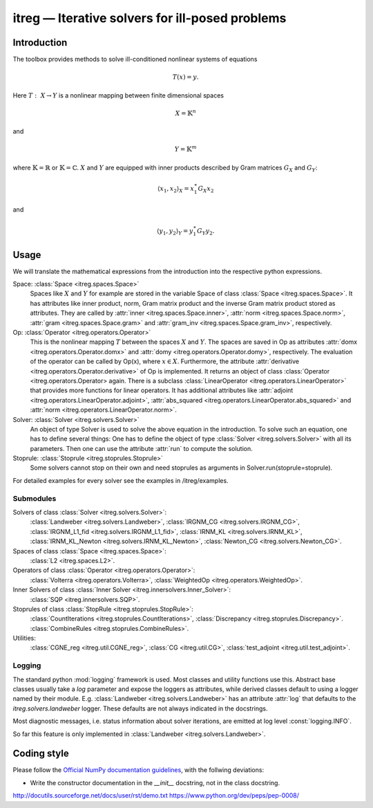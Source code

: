 itreg — Iterative solvers for ill-posed problems
================================================
Introduction
------------
The toolbox provides methods to solve ill-conditioned nonlinear systems of 
equations

.. math :: T(x) = y.

Here  :math:`T:~X \rightarrow Y` is a nonlinear mapping between finite 
dimensional spaces 

.. math :: X = \mathbb{K}^n

and

.. math :: Y = \mathbb{K}^m

where  :math:`\mathbb{K}=\mathbb{R}` or  :math:`\mathbb{K}=\mathbb{C}`.
:math:`X` and  :math:`Y` are equipped with inner products described by Gram
matrices  :math:`G_X` and  :math:`G_Y`:
   
.. math :: \langle x_1,x_2 \rangle_X = x_1^\ast G_X x_2

and

.. math :: \langle y_1,y_2 \rangle_Y = y_1^\ast G_Y y_2.


Usage
-----
We will translate the mathematical expressions from the introduction into the 
respective python expressions.

Space: :class:`Space <itreg.spaces.Space>`
    Spaces like :math:`X` and  :math:`Y` for example are stored in the variable
    Space of class :class:`Space <itreg.spaces.Space>`. It has attributes like
    inner product, norm, Gram matrix product and the inverse Gram matrix
    product stored as attributes. They are called by 
    :attr:`inner <itreg.spaces.Space.inner>`,
    :attr:`norm <itreg.spaces.Space.norm>`, 
    :attr:`gram <itreg.spaces.Space.gram>` and 
    :attr:`gram_inv <itreg.spaces.Space.gram_inv>`, respectively.
    
Op: :class:`Operator <itreg.operators.Operator>`
    This is the nonlinear mapping  :math:`T` between the spaces  :math:`X` and
    :math:`Y`. The spaces are saved in Op as attributes 
    :attr:`domx <itreg.operators.Operator.domx>` and 
    :attr:`domy <itreg.operators.Operator.domy>`, respectively. The evaluation 
    of the operator can be called by Op(x), where  :math:`x\in X`. Furthermore,
    the attribute :attr:`derivative <itreg.operators.Operator.derivative>` of 
    Op is implemented. It returns an object of class
    :class:`Operator <itreg.operators.Operator> again. There is a subclass 
    :class:`LinearOperator <itreg.operators.LinearOperator>` that
    provides more functions for linear operators. It has additional attributes
    like :attr:`adjoint <itreg.operators.LinearOperator.adjoint>`,
    :attr:`abs_squared <itreg.operators.LinearOperator.abs_squared>` and 
    :attr:`norm <itreg.operators.LinearOperator.norm>`.

Solver: :class:`Solver <itreg.solvers.Solver>`
    An object of type Solver is used to solve the above equation in the
    introduction. To solve such an equation, one has to define several things:
    One has to define the object of type :class:`Solver <itreg.solvers.Solver>`
    with all its parameters. Then one can use the attribute :attr:`run` to
    compute the solution.
    
Stoprule: :class:`Stoprule <itreg.stoprules.Stoprule>`
    Some solvers cannot stop on their own and need stoprules as arguments in
    Solver.run(stoprule=stoprule).
    
For detailed examples for every solver see the examples in
/itreg/examples.

Submodules
~~~~~~~~~~
Solvers of class :class:`Solver <itreg.solvers.Solver>`:
    :class:`Landweber <itreg.solvers.Landweber>`,
    :class:`IRGNM_CG <itreg.solvers.IRGNM_CG>`,
    :class:`IRGNM_L1_fid <itreg.solvers.IRGNM_L1_fid>`,
    :class:`IRNM_KL <itreg.solvers.IRNM_KL>`,
    :class:`IRNM_KL_Newton <itreg.solvers.IRNM_KL_Newton>`,
    :class:`Newton_CG <itreg.solvers.Newton_CG>`.

Spaces of class :class:`Space <itreg.spaces.Space>`:
    :class:`L2 <itreg.spaces.L2>`.

Operators of class :class:`Operator <itreg.operators.Operator>`:
    :class:`Volterra <itreg.operators.Volterra>`,
    :class:`WeightedOp <itreg.operators.WeightedOp>`.

Inner Solvers of class :class:`Inner Solver <itreg.innersolvers.Inner_Solver>`:
    :class:`SQP <itreg.innersolvers.SQP>`.

Stoprules of class :class:`StopRule <itreg.stoprules.StopRule>`:
    :class:`CountIterations <itreg.stoprules.CountIterations>`,
    :class:`Discrepancy <itreg.stoprules.Discrepancy>`.
    :class:`CombineRules <itreg.stoprules.CombineRules>`.

Utilities:
    :class:`CGNE_reg <itreg.util.CGNE_reg>`,
    :class:`CG <itreg.util.CG>`,
    :class:`test_adjoint <itreg.util.test_adjoint>`.

Logging
~~~~~~~
The standard python :mod:`logging` framework is used. Most classes and utility
functions use this. Abstract base classes usually take a `log` parameter and
expose the loggers as attributes, while derived classes default to using a
logger named by their module. E.g. :class:`Landweber <itreg.solvers.Landweber>`
has an attribute :attr:`log` that defaults to the `itreg.solvers.landweber`
logger. These defaults are not always indicated in the docstrings.

Most diagnostic messages, i.e. status information about solver iterations, are
emitted at log level :const:`logging.INFO`.

So far this feature is only implemented in 
:class:`Landweber <itreg.solvers.Landweber>`.

Coding style
------------

Please follow the `Official NumPy documentation guidelines`_, with the follwing
deviations:

- Write the constructor documentation in the `__init__` docstring, not in the
  class docstring.

http://docutils.sourceforge.net/docs/user/rst/demo.txt
https://www.python.org/dev/peps/pep-0008/


.. _Official NumPy documentation guidelines: 
    https://github.com/numpy/numpy/blob/master/doc/HOWTO_DOCUMENT.rst.txt